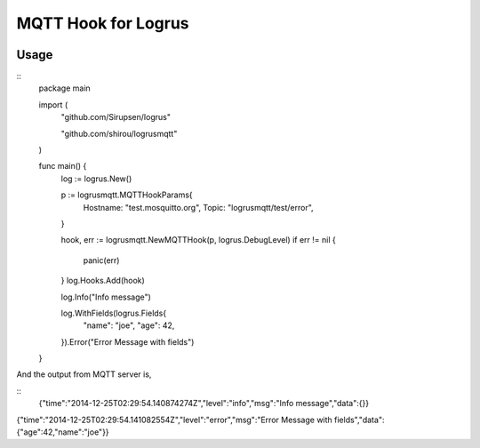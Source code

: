 MQTT Hook for Logrus
========================================

.. image:: http://i.imgur.com/hTeVwmJ.png
   :target: https://github.com/Sirupsen/logrus


Usage
------------

::
   package main

   import (
   	"github.com/Sirupsen/logrus"
   
   	"github.com/shirou/logrusmqtt"
   )
   
   func main() {
   	log := logrus.New()
   
   	p := logrusmqtt.MQTTHookParams{
   		Hostname: "test.mosquitto.org",
   		Topic:    "logrusmqtt/test/error",
   	}
   
   	hook, err := logrusmqtt.NewMQTTHook(p, logrus.DebugLevel)
   	if err != nil {
   		panic(err)
   	}
   	log.Hooks.Add(hook)
   
   	log.Info("Info message")
   
   	log.WithFields(logrus.Fields{
   		"name": "joe",
   		"age":  42,
   	}).Error("Error Message with fields")
   }


And the output from MQTT server is,

::
   {"time":"2014-12-25T02:29:54.140874274Z","level":"info","msg":"Info message","data":{}}
{"time":"2014-12-25T02:29:54.141082554Z","level":"error","msg":"Error Message with fields","data":{"age":42,"name":"joe"}}
